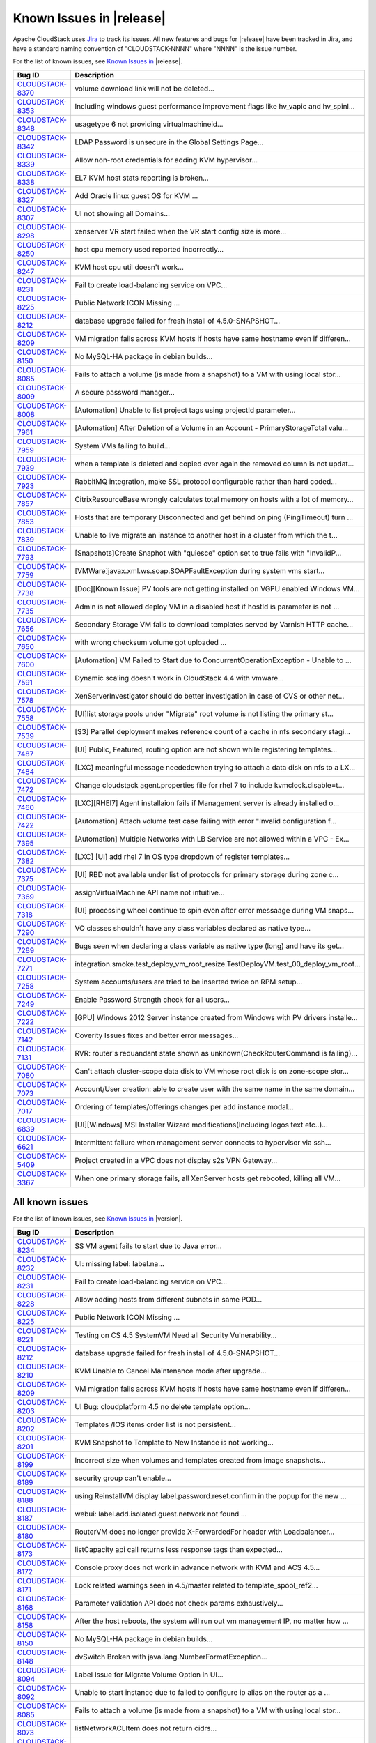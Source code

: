 .. Licensed to the Apache Software Foundation (ASF) under one
   or more contributor license agreements.  See the NOTICE file
   distributed with this work for additional information#
   regarding copyright ownership.  The ASF licenses this file
   to you under the Apache License, Version 2.0 (the
   "License"); you may not use this file except in compliance
   with the License.  You may obtain a copy of the License at
   http://www.apache.org/licenses/LICENSE-2.0
   Unless required by applicable law or agreed to in writing,
   software distributed under the License is distributed on an
   "AS IS" BASIS, WITHOUT WARRANTIES OR CONDITIONS OF ANY
   KIND, either express or implied.  See the License for the
   specific language governing permissions and limitations
   under the License.

Known Issues in |release|
=========================

Apache CloudStack uses `Jira 
<https://issues.apache.org/jira/browse/CLOUDSTACK>`_ to track its issues. All 
new features and bugs for |release| have been tracked in Jira, and have a 
standard naming convention of "CLOUDSTACK-NNNN" where "NNNN" is the issue 
number.

For the list of known issues, see `Known Issues in 
<https://issues.apache.org/jira/issues/?filter=12331413>`_ |release|.

.. cssclass:: table-striped table-bordered table-hover

==========================================================================  ===================================================================================
Bug ID                                                                      Description
==========================================================================  ===================================================================================
`CLOUDSTACK-8370 <https://issues.apache.org/jira/browse/CLOUDSTACK-8370>`_  volume download link will not be deleted...
`CLOUDSTACK-8353 <https://issues.apache.org/jira/browse/CLOUDSTACK-8353>`_  Including windows guest performance improvement flags like hv_vapic and hv_spinl...
`CLOUDSTACK-8348 <https://issues.apache.org/jira/browse/CLOUDSTACK-8348>`_  usagetype 6 not providing virtualmachineid...
`CLOUDSTACK-8342 <https://issues.apache.org/jira/browse/CLOUDSTACK-8342>`_  LDAP Password is unsecure in the Global Settings Page...
`CLOUDSTACK-8339 <https://issues.apache.org/jira/browse/CLOUDSTACK-8339>`_  Allow non-root credentials for adding KVM hypervisor...
`CLOUDSTACK-8338 <https://issues.apache.org/jira/browse/CLOUDSTACK-8338>`_  EL7 KVM host stats reporting is broken...
`CLOUDSTACK-8327 <https://issues.apache.org/jira/browse/CLOUDSTACK-8327>`_  Add Oracle linux guest OS for KVM ...
`CLOUDSTACK-8307 <https://issues.apache.org/jira/browse/CLOUDSTACK-8307>`_  UI not showing all Domains...
`CLOUDSTACK-8298 <https://issues.apache.org/jira/browse/CLOUDSTACK-8298>`_  xenserver VR start failed when the VR start config size is more...
`CLOUDSTACK-8250 <https://issues.apache.org/jira/browse/CLOUDSTACK-8250>`_  host cpu memory used reported incorrectly...
`CLOUDSTACK-8247 <https://issues.apache.org/jira/browse/CLOUDSTACK-8247>`_  KVM host cpu util doesn't work...
`CLOUDSTACK-8231 <https://issues.apache.org/jira/browse/CLOUDSTACK-8231>`_  Fail to create load-balancing service on VPC...
`CLOUDSTACK-8225 <https://issues.apache.org/jira/browse/CLOUDSTACK-8225>`_  Public Network ICON Missing ...
`CLOUDSTACK-8212 <https://issues.apache.org/jira/browse/CLOUDSTACK-8212>`_  database upgrade failed for fresh install of 4.5.0-SNAPSHOT...
`CLOUDSTACK-8209 <https://issues.apache.org/jira/browse/CLOUDSTACK-8209>`_  VM migration fails across KVM hosts if hosts have same hostname even if differen...
`CLOUDSTACK-8150 <https://issues.apache.org/jira/browse/CLOUDSTACK-8150>`_  No MySQL-HA package in debian builds...
`CLOUDSTACK-8085 <https://issues.apache.org/jira/browse/CLOUDSTACK-8085>`_  Fails to attach a volume (is made from a snapshot) to a VM with using local stor...
`CLOUDSTACK-8009 <https://issues.apache.org/jira/browse/CLOUDSTACK-8009>`_  A secure password manager...
`CLOUDSTACK-8008 <https://issues.apache.org/jira/browse/CLOUDSTACK-8008>`_  [Automation] Unable to list project tags using projectId parameter...
`CLOUDSTACK-7961 <https://issues.apache.org/jira/browse/CLOUDSTACK-7961>`_  [Automation] After Deletion of a Volume in an Account - PrimaryStorageTotal valu...
`CLOUDSTACK-7959 <https://issues.apache.org/jira/browse/CLOUDSTACK-7959>`_  System VMs failing to build...
`CLOUDSTACK-7939 <https://issues.apache.org/jira/browse/CLOUDSTACK-7939>`_  when a template is deleted and copied over again the removed column is not updat...
`CLOUDSTACK-7923 <https://issues.apache.org/jira/browse/CLOUDSTACK-7923>`_  RabbitMQ integration, make SSL protocol configurable rather than hard coded...
`CLOUDSTACK-7857 <https://issues.apache.org/jira/browse/CLOUDSTACK-7857>`_  CitrixResourceBase wrongly calculates total memory on hosts with a lot of memory...
`CLOUDSTACK-7853 <https://issues.apache.org/jira/browse/CLOUDSTACK-7853>`_  Hosts that are temporary Disconnected and get behind on ping (PingTimeout) turn ...
`CLOUDSTACK-7839 <https://issues.apache.org/jira/browse/CLOUDSTACK-7839>`_  Unable to live migrate an instance to another host in a cluster from which the t...
`CLOUDSTACK-7793 <https://issues.apache.org/jira/browse/CLOUDSTACK-7793>`_  [Snapshots]Create Snaphot with "quiesce" option set to true fails with "InvalidP...
`CLOUDSTACK-7759 <https://issues.apache.org/jira/browse/CLOUDSTACK-7759>`_  [VMWare]javax.xml.ws.soap.SOAPFaultException during system vms start...
`CLOUDSTACK-7738 <https://issues.apache.org/jira/browse/CLOUDSTACK-7738>`_  [Doc][Known Issue] PV tools are not getting installed on VGPU enabled Windows VM...
`CLOUDSTACK-7735 <https://issues.apache.org/jira/browse/CLOUDSTACK-7735>`_  Admin is not allowed deploy VM in a disabled host if hostId is parameter is not ...
`CLOUDSTACK-7656 <https://issues.apache.org/jira/browse/CLOUDSTACK-7656>`_  Secondary Storage VM fails to download templates served by Varnish HTTP cache...
`CLOUDSTACK-7650 <https://issues.apache.org/jira/browse/CLOUDSTACK-7650>`_  with wrong checksum volume got uploaded ...
`CLOUDSTACK-7600 <https://issues.apache.org/jira/browse/CLOUDSTACK-7600>`_  [Automation] VM Failed to Start due to ConcurrentOperationException - Unable to ...
`CLOUDSTACK-7591 <https://issues.apache.org/jira/browse/CLOUDSTACK-7591>`_  Dynamic scaling doesn't work in CloudStack 4.4 with vmware...
`CLOUDSTACK-7578 <https://issues.apache.org/jira/browse/CLOUDSTACK-7578>`_  XenServerInvestigator should do better investigation in case of OVS or other net...
`CLOUDSTACK-7558 <https://issues.apache.org/jira/browse/CLOUDSTACK-7558>`_  [UI]list storage pools under "Migrate" root volume is not listing the primary st...
`CLOUDSTACK-7539 <https://issues.apache.org/jira/browse/CLOUDSTACK-7539>`_  [S3] Parallel deployment makes reference count of a cache in nfs secondary stagi...
`CLOUDSTACK-7487 <https://issues.apache.org/jira/browse/CLOUDSTACK-7487>`_  [UI] Public, Featured, routing  option are not shown while registering templates...
`CLOUDSTACK-7484 <https://issues.apache.org/jira/browse/CLOUDSTACK-7484>`_  [LXC] meaningful message neededcwhen trying to attach a data disk on nfs to a LX...
`CLOUDSTACK-7472 <https://issues.apache.org/jira/browse/CLOUDSTACK-7472>`_  Change cloudstack agent.properties file for rhel 7 to include kvmclock.disable=t...
`CLOUDSTACK-7460 <https://issues.apache.org/jira/browse/CLOUDSTACK-7460>`_  [LXC][RHEl7] Agent installaion fails if Management server is already installed o...
`CLOUDSTACK-7422 <https://issues.apache.org/jira/browse/CLOUDSTACK-7422>`_  [Automation] Attach volume test case failing with error "Invalid configuration f...
`CLOUDSTACK-7395 <https://issues.apache.org/jira/browse/CLOUDSTACK-7395>`_  [Automation] Multiple Networks with LB Service are not allowed within a VPC - Ex...
`CLOUDSTACK-7382 <https://issues.apache.org/jira/browse/CLOUDSTACK-7382>`_  [LXC] [UI] add rhel 7 in OS type dropdown of register templates...
`CLOUDSTACK-7375 <https://issues.apache.org/jira/browse/CLOUDSTACK-7375>`_  [UI] RBD not available under list of protocols for primary storage during zone c...
`CLOUDSTACK-7369 <https://issues.apache.org/jira/browse/CLOUDSTACK-7369>`_  assignVirtualMachine API name not intuitive...
`CLOUDSTACK-7318 <https://issues.apache.org/jira/browse/CLOUDSTACK-7318>`_  [UI] processing wheel continue to spin even after error messaage during VM snaps...
`CLOUDSTACK-7290 <https://issues.apache.org/jira/browse/CLOUDSTACK-7290>`_  VO classes shouldn¹t have any class variables declared as native type...
`CLOUDSTACK-7289 <https://issues.apache.org/jira/browse/CLOUDSTACK-7289>`_  Bugs seen when declaring a class variable as native type (long) and have its get...
`CLOUDSTACK-7271 <https://issues.apache.org/jira/browse/CLOUDSTACK-7271>`_  integration.smoke.test_deploy_vm_root_resize.TestDeployVM.test_00_deploy_vm_root...
`CLOUDSTACK-7258 <https://issues.apache.org/jira/browse/CLOUDSTACK-7258>`_  System accounts/users are tried to be inserted twice on RPM setup...
`CLOUDSTACK-7249 <https://issues.apache.org/jira/browse/CLOUDSTACK-7249>`_  Enable Password Strength check for all users...
`CLOUDSTACK-7222 <https://issues.apache.org/jira/browse/CLOUDSTACK-7222>`_  [GPU] Windows 2012 Server instance created from Windows with PV drivers installe...
`CLOUDSTACK-7142 <https://issues.apache.org/jira/browse/CLOUDSTACK-7142>`_  Coverity Issues fixes and better error messages...
`CLOUDSTACK-7131 <https://issues.apache.org/jira/browse/CLOUDSTACK-7131>`_  RVR: router's reduandant state shown as unknown(CheckRouterCommand is failing)...
`CLOUDSTACK-7080 <https://issues.apache.org/jira/browse/CLOUDSTACK-7080>`_  Can't attach cluster-scope data disk to VM whose root disk is on zone-scope stor...
`CLOUDSTACK-7073 <https://issues.apache.org/jira/browse/CLOUDSTACK-7073>`_  Account/User creation: able to create user with the same name in the same domain...
`CLOUDSTACK-7017 <https://issues.apache.org/jira/browse/CLOUDSTACK-7017>`_  Ordering of templates/offerings changes per add instance modal...
`CLOUDSTACK-6839 <https://issues.apache.org/jira/browse/CLOUDSTACK-6839>`_  [UI][Windows] MSI Installer Wizard modifications(Including logos text etc..)...
`CLOUDSTACK-6621 <https://issues.apache.org/jira/browse/CLOUDSTACK-6621>`_  Intermittent failure when management server connects to hypervisor via ssh...
`CLOUDSTACK-5409 <https://issues.apache.org/jira/browse/CLOUDSTACK-5409>`_  Project created in a VPC does not display s2s VPN Gateway...
`CLOUDSTACK-3367 <https://issues.apache.org/jira/browse/CLOUDSTACK-3367>`_  When one primary storage fails, all XenServer hosts get rebooted, killing all VM...
==========================================================================  ===================================================================================


All known issues
-----------------

For the list of known issues, see `Known Issues in 
<https://issues.apache.org/jira/issues/?filter=12329801>`_ |version|.

.. cssclass:: table-striped table-bordered table-hover

==========================================================================  ===================================================================================
Bug ID                                                                      Description
==========================================================================  ===================================================================================
`CLOUDSTACK-8234 <https://issues.apache.org/jira/browse/CLOUDSTACK-8234>`_  SS VM agent fails to start due to Java error...
`CLOUDSTACK-8232 <https://issues.apache.org/jira/browse/CLOUDSTACK-8232>`_  UI: missing label: label.na...
`CLOUDSTACK-8231 <https://issues.apache.org/jira/browse/CLOUDSTACK-8231>`_  Fail to create load-balancing service on VPC...
`CLOUDSTACK-8228 <https://issues.apache.org/jira/browse/CLOUDSTACK-8228>`_  Allow adding hosts from different subnets in same POD...
`CLOUDSTACK-8225 <https://issues.apache.org/jira/browse/CLOUDSTACK-8225>`_  Public Network ICON Missing ...
`CLOUDSTACK-8221 <https://issues.apache.org/jira/browse/CLOUDSTACK-8221>`_  Testing on CS 4.5 SystemVM Need all Security Vulnerability...
`CLOUDSTACK-8212 <https://issues.apache.org/jira/browse/CLOUDSTACK-8212>`_  database upgrade failed for fresh install of 4.5.0-SNAPSHOT...
`CLOUDSTACK-8210 <https://issues.apache.org/jira/browse/CLOUDSTACK-8210>`_  KVM Unable to Cancel Maintenance mode after upgrade...
`CLOUDSTACK-8209 <https://issues.apache.org/jira/browse/CLOUDSTACK-8209>`_  VM migration fails across KVM hosts if hosts have same hostname even if differen...
`CLOUDSTACK-8203 <https://issues.apache.org/jira/browse/CLOUDSTACK-8203>`_  UI Bug: cloudplatform 4.5 no delete template option...
`CLOUDSTACK-8202 <https://issues.apache.org/jira/browse/CLOUDSTACK-8202>`_  Templates /IOS  items order list is not persistent...
`CLOUDSTACK-8201 <https://issues.apache.org/jira/browse/CLOUDSTACK-8201>`_  KVM Snapshot to Template to New Instance is not working...
`CLOUDSTACK-8199 <https://issues.apache.org/jira/browse/CLOUDSTACK-8199>`_  Incorrect size when volumes and templates created from image snapshots...
`CLOUDSTACK-8189 <https://issues.apache.org/jira/browse/CLOUDSTACK-8189>`_  security group can't enable...
`CLOUDSTACK-8188 <https://issues.apache.org/jira/browse/CLOUDSTACK-8188>`_  using ReinstallVM display label.password.reset.confirm in the popup for the new ...
`CLOUDSTACK-8187 <https://issues.apache.org/jira/browse/CLOUDSTACK-8187>`_  webui: label.add.isolated.guest.network not found ...
`CLOUDSTACK-8180 <https://issues.apache.org/jira/browse/CLOUDSTACK-8180>`_  RouterVM does no longer provide X-ForwardedFor header with Loadbalancer...
`CLOUDSTACK-8173 <https://issues.apache.org/jira/browse/CLOUDSTACK-8173>`_  listCapacity api call returns less response tags than expected...
`CLOUDSTACK-8172 <https://issues.apache.org/jira/browse/CLOUDSTACK-8172>`_  Console proxy does not work in advance network with KVM and ACS 4.5...
`CLOUDSTACK-8171 <https://issues.apache.org/jira/browse/CLOUDSTACK-8171>`_  Lock related warnings seen in 4.5/master related to template_spool_ref2...
`CLOUDSTACK-8168 <https://issues.apache.org/jira/browse/CLOUDSTACK-8168>`_  Parameter validation API does not check params exhaustively...
`CLOUDSTACK-8158 <https://issues.apache.org/jira/browse/CLOUDSTACK-8158>`_  After the host reboots, the system will run out vm management IP, no matter how ...
`CLOUDSTACK-8150 <https://issues.apache.org/jira/browse/CLOUDSTACK-8150>`_  No MySQL-HA package in debian builds...
`CLOUDSTACK-8148 <https://issues.apache.org/jira/browse/CLOUDSTACK-8148>`_  dvSwitch Broken with java.lang.NumberFormatException...
`CLOUDSTACK-8094 <https://issues.apache.org/jira/browse/CLOUDSTACK-8094>`_  Label Issue for Migrate Volume Option in UI...
`CLOUDSTACK-8092 <https://issues.apache.org/jira/browse/CLOUDSTACK-8092>`_  Unable to start instance due to failed to configure ip alias on the router as a ...
`CLOUDSTACK-8085 <https://issues.apache.org/jira/browse/CLOUDSTACK-8085>`_  Fails to attach a volume (is made from a snapshot) to a VM with using local stor...
`CLOUDSTACK-8073 <https://issues.apache.org/jira/browse/CLOUDSTACK-8073>`_  listNetworkACLItem does not return cidrs...
`CLOUDSTACK-8072 <https://issues.apache.org/jira/browse/CLOUDSTACK-8072>`_  NPE in deleting default ACL item...
`CLOUDSTACK-8043 <https://issues.apache.org/jira/browse/CLOUDSTACK-8043>`_  Have all CloudStack tables's primary keys auto-increment to avoid multi-master D...
`CLOUDSTACK-8019 <https://issues.apache.org/jira/browse/CLOUDSTACK-8019>`_  Can't see custom service offering in the list of available service offerings ...
`CLOUDSTACK-8009 <https://issues.apache.org/jira/browse/CLOUDSTACK-8009>`_  A secure password manager...
`CLOUDSTACK-8008 <https://issues.apache.org/jira/browse/CLOUDSTACK-8008>`_  [Automation] Unable to list project tags using projectId parameter...
`CLOUDSTACK-8004 <https://issues.apache.org/jira/browse/CLOUDSTACK-8004>`_  Xenserver Thin Provisioning...
`CLOUDSTACK-7997 <https://issues.apache.org/jira/browse/CLOUDSTACK-7997>`_  [Automation] Deployment of VM is failing on Basic Zone in Few Cases - Unable to ...
`CLOUDSTACK-7988 <https://issues.apache.org/jira/browse/CLOUDSTACK-7988>`_  Template status is empty while the template is creating....
`CLOUDSTACK-7961 <https://issues.apache.org/jira/browse/CLOUDSTACK-7961>`_  [Automation] After Deletion of a Volume in an Account - PrimaryStorageTotal valu...
`CLOUDSTACK-7959 <https://issues.apache.org/jira/browse/CLOUDSTACK-7959>`_  System VMs failing to build...
`CLOUDSTACK-7948 <https://issues.apache.org/jira/browse/CLOUDSTACK-7948>`_  [Automation] Two "VOLUME.DELETE" Events are being registered instead of one - On...
`CLOUDSTACK-7939 <https://issues.apache.org/jira/browse/CLOUDSTACK-7939>`_  when a template is deleted and copied over again the removed column is not updat...
`CLOUDSTACK-7936 <https://issues.apache.org/jira/browse/CLOUDSTACK-7936>`_  System VM's are getting stuck in starting mode after Hypervisor reboot...
`CLOUDSTACK-7925 <https://issues.apache.org/jira/browse/CLOUDSTACK-7925>`_  test_lb_secondary_ip.py- test cases failing while creating port forwarding rule...
`CLOUDSTACK-7923 <https://issues.apache.org/jira/browse/CLOUDSTACK-7923>`_  RabbitMQ integration, make SSL protocol configurable rather than hard coded...
`CLOUDSTACK-7922 <https://issues.apache.org/jira/browse/CLOUDSTACK-7922>`_  CLONE - [Automation] [KVM] Deploying a VM with rootdisksize less than the size o...
`CLOUDSTACK-7907 <https://issues.apache.org/jira/browse/CLOUDSTACK-7907>`_  UI heavily broken...
`CLOUDSTACK-7901 <https://issues.apache.org/jira/browse/CLOUDSTACK-7901>`_  [NetAppVSC]Unable to create deployment on NetApp VSC provisioned primary storage...
`CLOUDSTACK-7900 <https://issues.apache.org/jira/browse/CLOUDSTACK-7900>`_  [NetAppVSC]Unable to download a volume...
`CLOUDSTACK-7899 <https://issues.apache.org/jira/browse/CLOUDSTACK-7899>`_  [NetAppVSC]Unable to resize a volume...
`CLOUDSTACK-7893 <https://issues.apache.org/jira/browse/CLOUDSTACK-7893>`_  snapshots -  This operation cannot be performed because this VDI is in use by so...
`CLOUDSTACK-7889 <https://issues.apache.org/jira/browse/CLOUDSTACK-7889>`_  Static NAT Public IPV4 from metadata server...
`CLOUDSTACK-7888 <https://issues.apache.org/jira/browse/CLOUDSTACK-7888>`_  unable to create remote vpn because of special character in password...
`CLOUDSTACK-7878 <https://issues.apache.org/jira/browse/CLOUDSTACK-7878>`_  test_scale_vm.py - Skip test on vmware if vmware-tools are not installed...
`CLOUDSTACK-7858 <https://issues.apache.org/jira/browse/CLOUDSTACK-7858>`_  Implement separate network throttling rate on VR's Public NIC...
`CLOUDSTACK-7857 <https://issues.apache.org/jira/browse/CLOUDSTACK-7857>`_  CitrixResourceBase wrongly calculates total memory on hosts with a lot of memory...
`CLOUDSTACK-7853 <https://issues.apache.org/jira/browse/CLOUDSTACK-7853>`_  Hosts that are temporary Disconnected and get behind on ping (PingTimeout) turn ...
`CLOUDSTACK-7848 <https://issues.apache.org/jira/browse/CLOUDSTACK-7848>`_  API: updateResourceCount doesn't return all statistics...
`CLOUDSTACK-7846 <https://issues.apache.org/jira/browse/CLOUDSTACK-7846>`_  deploydb fails when new version doesn't have any database upgrade...
`CLOUDSTACK-7844 <https://issues.apache.org/jira/browse/CLOUDSTACK-7844>`_  IP Reservation in Isolated Networks doesn't work as expected...
`CLOUDSTACK-7839 <https://issues.apache.org/jira/browse/CLOUDSTACK-7839>`_  Unable to live migrate an instance to another host in a cluster from which the t...
`CLOUDSTACK-7827 <https://issues.apache.org/jira/browse/CLOUDSTACK-7827>`_  storage migration timeout, loss of data...
`CLOUDSTACK-7819 <https://issues.apache.org/jira/browse/CLOUDSTACK-7819>`_  Cannot add tags to project...
`CLOUDSTACK-7813 <https://issues.apache.org/jira/browse/CLOUDSTACK-7813>`_  Management server is stuck after upgrade from 4.4.0 to 4.4.1...
`CLOUDSTACK-7794 <https://issues.apache.org/jira/browse/CLOUDSTACK-7794>`_  SNI support when downloading templates...
`CLOUDSTACK-7793 <https://issues.apache.org/jira/browse/CLOUDSTACK-7793>`_  [Snapshots]Create Snaphot with "quiesce" option set to true fails with "InvalidP...
`CLOUDSTACK-7789 <https://issues.apache.org/jira/browse/CLOUDSTACK-7789>`_  I was updated from version 4.4.0 of Apache CloudStack to 4.4.1. It does not work...
`CLOUDSTACK-7782 <https://issues.apache.org/jira/browse/CLOUDSTACK-7782>`_  The 4.4.1 web UI is missing "Acquire new IP address" buton in NIC section...
`CLOUDSTACK-7775 <https://issues.apache.org/jira/browse/CLOUDSTACK-7775>`_  Xen S3 backed secondary storage - local volume snapshots fail...
`CLOUDSTACK-7759 <https://issues.apache.org/jira/browse/CLOUDSTACK-7759>`_  [VMWare]javax.xml.ws.soap.SOAPFaultException during system vms start...
`CLOUDSTACK-7751 <https://issues.apache.org/jira/browse/CLOUDSTACK-7751>`_  Autoscaling without netscaler...
`CLOUDSTACK-7750 <https://issues.apache.org/jira/browse/CLOUDSTACK-7750>`_  Xen server can not mount secondary CIFS storage...
`CLOUDSTACK-7738 <https://issues.apache.org/jira/browse/CLOUDSTACK-7738>`_  [Doc][Known Issue] PV tools are not getting installed on VGPU enabled Windows VM...
`CLOUDSTACK-7735 <https://issues.apache.org/jira/browse/CLOUDSTACK-7735>`_  Admin is not allowed deploy VM in a disabled host if hostId is parameter is not ...
`CLOUDSTACK-7734 <https://issues.apache.org/jira/browse/CLOUDSTACK-7734>`_  CLONE - addHost fails for XenServer with vSwitch networking...
`CLOUDSTACK-7710 <https://issues.apache.org/jira/browse/CLOUDSTACK-7710>`_  Triage and fix Coverity defects...
`CLOUDSTACK-7708 <https://issues.apache.org/jira/browse/CLOUDSTACK-7708>`_  Triage and fix Coverity defects...
`CLOUDSTACK-7705 <https://issues.apache.org/jira/browse/CLOUDSTACK-7705>`_  Triage and fix Coverity defects...
`CLOUDSTACK-7695 <https://issues.apache.org/jira/browse/CLOUDSTACK-7695>`_  cache disk policy not recording into the database...
`CLOUDSTACK-7687 <https://issues.apache.org/jira/browse/CLOUDSTACK-7687>`_  Cannot create VM from qcow2 template...
`CLOUDSTACK-7656 <https://issues.apache.org/jira/browse/CLOUDSTACK-7656>`_  Secondary Storage VM fails to download templates served by Varnish HTTP cache...
`CLOUDSTACK-7650 <https://issues.apache.org/jira/browse/CLOUDSTACK-7650>`_  with wrong checksum volume got uploaded ...
`CLOUDSTACK-7640 <https://issues.apache.org/jira/browse/CLOUDSTACK-7640>`_  Failed to delete template that failed to download...
`CLOUDSTACK-7639 <https://issues.apache.org/jira/browse/CLOUDSTACK-7639>`_  cidrlist is not updated in the database after calling API updateNetworkACLItem...
`CLOUDSTACK-7638 <https://issues.apache.org/jira/browse/CLOUDSTACK-7638>`_  cidrlist is empty in the response of API listNetworkACLs...
`CLOUDSTACK-7636 <https://issues.apache.org/jira/browse/CLOUDSTACK-7636>`_  Cloudstack 4.4.0 management package for Ubuntu 12.04 has wrong dependencies...
`CLOUDSTACK-7633 <https://issues.apache.org/jira/browse/CLOUDSTACK-7633>`_  Most init scripts provide an invalid name for LSB header "Provides"...
`CLOUDSTACK-7614 <https://issues.apache.org/jira/browse/CLOUDSTACK-7614>`_  Cannot create network offering with OVS for VPC on KVM...
`CLOUDSTACK-7600 <https://issues.apache.org/jira/browse/CLOUDSTACK-7600>`_  [Automation] VM Failed to Start due to ConcurrentOperationException - Unable to ...
`CLOUDSTACK-7594 <https://issues.apache.org/jira/browse/CLOUDSTACK-7594>`_  [Task] Add test path test cases for Stopped VM...
`CLOUDSTACK-7592 <https://issues.apache.org/jira/browse/CLOUDSTACK-7592>`_  Dynamically Scalablity state doesn't update after restoring the VM....
`CLOUDSTACK-7591 <https://issues.apache.org/jira/browse/CLOUDSTACK-7591>`_  Dynamic scaling doesn't work in CloudStack 4.4 with vmware...
`CLOUDSTACK-7578 <https://issues.apache.org/jira/browse/CLOUDSTACK-7578>`_  XenServerInvestigator should do better investigation in case of OVS or other net...
`CLOUDSTACK-7577 <https://issues.apache.org/jira/browse/CLOUDSTACK-7577>`_  The response of the 'deleteVolume' API command contains a wrong type ...
`CLOUDSTACK-7558 <https://issues.apache.org/jira/browse/CLOUDSTACK-7558>`_  [UI]list storage pools under "Migrate" root volume is not listing the primary st...
`CLOUDSTACK-7539 <https://issues.apache.org/jira/browse/CLOUDSTACK-7539>`_  [S3] Parallel deployment makes reference count of a cache in nfs secondary stagi...
`CLOUDSTACK-7512 <https://issues.apache.org/jira/browse/CLOUDSTACK-7512>`_  Failing to destroy eth0/bond0 on xenserver hv...
`CLOUDSTACK-7489 <https://issues.apache.org/jira/browse/CLOUDSTACK-7489>`_  Unable to expunge VM due to failing to revoke all static nat rules...
`CLOUDSTACK-7488 <https://issues.apache.org/jira/browse/CLOUDSTACK-7488>`_  Releasing an IP address that has a LBR with a SSL certificate does not remove th...
`CLOUDSTACK-7487 <https://issues.apache.org/jira/browse/CLOUDSTACK-7487>`_  [UI] Public, Featured, routing  option are not shown while registering templates...
`CLOUDSTACK-7484 <https://issues.apache.org/jira/browse/CLOUDSTACK-7484>`_  [LXC] meaningful message neededcwhen trying to attach a data disk on nfs to a LX...
`CLOUDSTACK-7482 <https://issues.apache.org/jira/browse/CLOUDSTACK-7482>`_  Ajax calls in mgmt UI causing log pollution...
`CLOUDSTACK-7472 <https://issues.apache.org/jira/browse/CLOUDSTACK-7472>`_  Change cloudstack agent.properties file for rhel 7 to include kvmclock.disable=t...
`CLOUDSTACK-7460 <https://issues.apache.org/jira/browse/CLOUDSTACK-7460>`_  [LXC][RHEl7] Agent installaion fails if Management server is already installed o...
`CLOUDSTACK-7457 <https://issues.apache.org/jira/browse/CLOUDSTACK-7457>`_  Unable to launch VM after unexpected Hypervisor Reboot (out of band)...
`CLOUDSTACK-7449 <https://issues.apache.org/jira/browse/CLOUDSTACK-7449>`_  "CloudRuntimeException: Can not see storage pool" after trying to add a new host...
`CLOUDSTACK-7446 <https://issues.apache.org/jira/browse/CLOUDSTACK-7446>`_  Openvswitch plugin has duplicate names...
`CLOUDSTACK-7443 <https://issues.apache.org/jira/browse/CLOUDSTACK-7443>`_  Cannot launch SSVMs when using Swift as Secondary Storage...
`CLOUDSTACK-7422 <https://issues.apache.org/jira/browse/CLOUDSTACK-7422>`_  [Automation] Attach volume test case failing with error "Invalid configuration f...
`CLOUDSTACK-7420 <https://issues.apache.org/jira/browse/CLOUDSTACK-7420>`_  Creating a stickiness policy for a load balancer rule that has protocol SSL will...
`CLOUDSTACK-7418 <https://issues.apache.org/jira/browse/CLOUDSTACK-7418>`_  Deleting a load balancer rule that has an SSL cert assigned to it does not delet...
`CLOUDSTACK-7414 <https://issues.apache.org/jira/browse/CLOUDSTACK-7414>`_  SSVM 4.4.0-6 fails to connect to NFS v3 and v4.1 shares...
`CLOUDSTACK-7411 <https://issues.apache.org/jira/browse/CLOUDSTACK-7411>`_  VM instance does not start when you use at the same time the Region level VPC an...
`CLOUDSTACK-7410 <https://issues.apache.org/jira/browse/CLOUDSTACK-7410>`_  OVS distributed routing + KVM / NameError: name 'configure_ovs_bridge_for_routin...
`CLOUDSTACK-7406 <https://issues.apache.org/jira/browse/CLOUDSTACK-7406>`_  Templates using Swift provider reports physical size, and not the virtual size i...
`CLOUDSTACK-7395 <https://issues.apache.org/jira/browse/CLOUDSTACK-7395>`_  [Automation] Multiple Networks with LB Service are not allowed within a VPC - Ex...
`CLOUDSTACK-7382 <https://issues.apache.org/jira/browse/CLOUDSTACK-7382>`_  [LXC] [UI] add rhel 7 in OS type dropdown of register templates...
`CLOUDSTACK-7375 <https://issues.apache.org/jira/browse/CLOUDSTACK-7375>`_  [UI] RBD not available under list of protocols for primary storage during zone c...
`CLOUDSTACK-7369 <https://issues.apache.org/jira/browse/CLOUDSTACK-7369>`_  assignVirtualMachine API name not intuitive...
`CLOUDSTACK-7365 <https://issues.apache.org/jira/browse/CLOUDSTACK-7365>`_  Upgrading without proper systemvm template corrupt cloudstack management server...
`CLOUDSTACK-7364 <https://issues.apache.org/jira/browse/CLOUDSTACK-7364>`_  NetScaler won't create the Public VLAN and Bind the IP to it...
`CLOUDSTACK-7348 <https://issues.apache.org/jira/browse/CLOUDSTACK-7348>`_  [Automation] InvalidParameter Exception with stacktrace in MS log wile executing...
`CLOUDSTACK-7342 <https://issues.apache.org/jira/browse/CLOUDSTACK-7342>`_  Fail to delete template while using Swift as Secondary Storage...
`CLOUDSTACK-7325 <https://issues.apache.org/jira/browse/CLOUDSTACK-7325>`_  bug in iSCSI disconnectPhysicalDiskByPath...
`CLOUDSTACK-7324 <https://issues.apache.org/jira/browse/CLOUDSTACK-7324>`_  listAsyncJobs returns jobs with no cmd...
`CLOUDSTACK-7318 <https://issues.apache.org/jira/browse/CLOUDSTACK-7318>`_  [UI] processing wheel continue to spin even after error messaage during VM snaps...
`CLOUDSTACK-7300 <https://issues.apache.org/jira/browse/CLOUDSTACK-7300>`_  Cannot create Snapshot on KVM...
`CLOUDSTACK-7299 <https://issues.apache.org/jira/browse/CLOUDSTACK-7299>`_  apt-get install cloudstack-management Ubuntu 14.04.1...
`CLOUDSTACK-7298 <https://issues.apache.org/jira/browse/CLOUDSTACK-7298>`_  apt-get install cloudstack-management Ubuntu 14.04.1...
`CLOUDSTACK-7290 <https://issues.apache.org/jira/browse/CLOUDSTACK-7290>`_  VO classes shouldn¹t have any class variables declared as native type...
`CLOUDSTACK-7289 <https://issues.apache.org/jira/browse/CLOUDSTACK-7289>`_  Bugs seen when declaring a class variable as native type (long) and have its get...
`CLOUDSTACK-7283 <https://issues.apache.org/jira/browse/CLOUDSTACK-7283>`_  Allow regular user to execute listUsers API call...
`CLOUDSTACK-7276 <https://issues.apache.org/jira/browse/CLOUDSTACK-7276>`_  xenserver host add error...
`CLOUDSTACK-7271 <https://issues.apache.org/jira/browse/CLOUDSTACK-7271>`_  integration.smoke.test_deploy_vm_root_resize.TestDeployVM.test_00_deploy_vm_root...
`CLOUDSTACK-7262 <https://issues.apache.org/jira/browse/CLOUDSTACK-7262>`_  Affinity Groups UI Icon is wrong...
`CLOUDSTACK-7258 <https://issues.apache.org/jira/browse/CLOUDSTACK-7258>`_  System accounts/users are tried to be inserted twice on RPM setup...
`CLOUDSTACK-7249 <https://issues.apache.org/jira/browse/CLOUDSTACK-7249>`_  Enable Password Strength check for all users...
`CLOUDSTACK-7222 <https://issues.apache.org/jira/browse/CLOUDSTACK-7222>`_  [GPU] Windows 2012 Server instance created from Windows with PV drivers installe...
`CLOUDSTACK-7216 <https://issues.apache.org/jira/browse/CLOUDSTACK-7216>`_  Cloudstack 4.4 on Xen 6.2 ERROR: Java process not running...
`CLOUDSTACK-7214 <https://issues.apache.org/jira/browse/CLOUDSTACK-7214>`_  [LDAP] connection timeout is hardcoded to 500ms...
`CLOUDSTACK-7200 <https://issues.apache.org/jira/browse/CLOUDSTACK-7200>`_  [LDAP] importUsersCmd for a group fails incase any member of a group is not an u...
`CLOUDSTACK-7142 <https://issues.apache.org/jira/browse/CLOUDSTACK-7142>`_  Coverity Issues fixes and better error messages...
`CLOUDSTACK-7131 <https://issues.apache.org/jira/browse/CLOUDSTACK-7131>`_  RVR: router's reduandant state shown as unknown(CheckRouterCommand is failing)...
`CLOUDSTACK-7094 <https://issues.apache.org/jira/browse/CLOUDSTACK-7094>`_  Update PV-tools in all the VMs in case of xenserver upgrade to avoid PV-tools er...
`CLOUDSTACK-7093 <https://issues.apache.org/jira/browse/CLOUDSTACK-7093>`_  GPU enabled VMs are always showing xen-tools as installed even though if tools a...
`CLOUDSTACK-7088 <https://issues.apache.org/jira/browse/CLOUDSTACK-7088>`_  Snapshot manager should search for guest OS including deleted...
`CLOUDSTACK-7080 <https://issues.apache.org/jira/browse/CLOUDSTACK-7080>`_  Can't attach cluster-scope data disk to VM whose root disk is on zone-scope stor...
`CLOUDSTACK-7073 <https://issues.apache.org/jira/browse/CLOUDSTACK-7073>`_  Account/User creation: able to create user with the same name in the same domain...
`CLOUDSTACK-7049 <https://issues.apache.org/jira/browse/CLOUDSTACK-7049>`_  APIs return sensitive information which CloudStack does not manage and which cal...
`CLOUDSTACK-7017 <https://issues.apache.org/jira/browse/CLOUDSTACK-7017>`_  Ordering of templates/offerings changes per add instance modal...
`CLOUDSTACK-6974 <https://issues.apache.org/jira/browse/CLOUDSTACK-6974>`_  IAM-Root Admin - When listNetwork is used with listall=false (or no listall pass...
`CLOUDSTACK-6973 <https://issues.apache.org/jira/browse/CLOUDSTACK-6973>`_  IAM - listNetworks - When Domain Admin calls listNetwork with listall=false , is...
`CLOUDSTACK-6952 <https://issues.apache.org/jira/browse/CLOUDSTACK-6952>`_  Building from Source Doc needs updating...
`CLOUDSTACK-6939 <https://issues.apache.org/jira/browse/CLOUDSTACK-6939>`_  IAM - DomainAdmin - Not able to listNetwork belonging to a subdomain by passing ...
`CLOUDSTACK-6937 <https://issues.apache.org/jira/browse/CLOUDSTACK-6937>`_  IAM - ROOT admin - Not able to list network owned by accounts under any domain b...
`CLOUDSTACK-6928 <https://issues.apache.org/jira/browse/CLOUDSTACK-6928>`_  IOPS throttling setting isn't applied to a dinamically attached volume...
`CLOUDSTACK-6927 <https://issues.apache.org/jira/browse/CLOUDSTACK-6927>`_  Security group python script has several issues...
`CLOUDSTACK-6900 <https://issues.apache.org/jira/browse/CLOUDSTACK-6900>`_  If we download a volume and then migrate the same volume, then migration fails....
`CLOUDSTACK-6881 <https://issues.apache.org/jira/browse/CLOUDSTACK-6881>`_  MS:IPv4 Incorrect IPv4 address as iptonetworklist param raises insufficient addr...
`CLOUDSTACK-6870 <https://issues.apache.org/jira/browse/CLOUDSTACK-6870>`_  getDomainId implementation returns invalid value at places...
`CLOUDSTACK-6851 <https://issues.apache.org/jira/browse/CLOUDSTACK-6851>`_  ResourceTagResponse does not have "id" field due to which resource level permiss...
`CLOUDSTACK-6841 <https://issues.apache.org/jira/browse/CLOUDSTACK-6841>`_  [OVS] Remote_ips for tunnel ports are not configured properly in case of multipe...
`CLOUDSTACK-6839 <https://issues.apache.org/jira/browse/CLOUDSTACK-6839>`_  [UI][Windows] MSI Installer Wizard modifications(Including logos text etc..)...
`CLOUDSTACK-6828 <https://issues.apache.org/jira/browse/CLOUDSTACK-6828>`_  [OVS] Tunnel ports are not getting deleted even failure in vm deployment...
`CLOUDSTACK-6811 <https://issues.apache.org/jira/browse/CLOUDSTACK-6811>`_  Allocated capacity is greater than the total capacity for primary storage with o...
`CLOUDSTACK-6807 <https://issues.apache.org/jira/browse/CLOUDSTACK-6807>`_  [HyperV] [Doc] Hyper-v requires all virtual switch names should be same across t...
`CLOUDSTACK-6797 <https://issues.apache.org/jira/browse/CLOUDSTACK-6797>`_  volume resize should not be allowed for detached volumes...
`CLOUDSTACK-6796 <https://issues.apache.org/jira/browse/CLOUDSTACK-6796>`_  [OVS]Failure in network update does not change network offering to original offe...
`CLOUDSTACK-6772 <https://issues.apache.org/jira/browse/CLOUDSTACK-6772>`_  [UI]need to change popup message  fo Attach volume failure  "Unexpected exceptio...
`CLOUDSTACK-6765 <https://issues.apache.org/jira/browse/CLOUDSTACK-6765>`_  unable to create primary storage...
`CLOUDSTACK-6762 <https://issues.apache.org/jira/browse/CLOUDSTACK-6762>`_  [OVS]Flow rules to drop Broadcast/Multicast traffic on tunnel ports are not adde...
`CLOUDSTACK-6748 <https://issues.apache.org/jira/browse/CLOUDSTACK-6748>`_  Creating an instance with user-data when network doesn't support user-data shoul...
`CLOUDSTACK-6724 <https://issues.apache.org/jira/browse/CLOUDSTACK-6724>`_  Generate only alert message in MS for an iteration in router vm ...
`CLOUDSTACK-6719 <https://issues.apache.org/jira/browse/CLOUDSTACK-6719>`_  OVS:VPC:UI wizard allowing to add non OVS enabled network to distributed VPC...
`CLOUDSTACK-6717 <https://issues.apache.org/jira/browse/CLOUDSTACK-6717>`_  [OVS][UI]VPC network creation page does not display custom network offering crea...
`CLOUDSTACK-6716 <https://issues.apache.org/jira/browse/CLOUDSTACK-6716>`_  /usr has been sized to small and ends up being 100% full on SSVM and CVM...
`CLOUDSTACK-6707 <https://issues.apache.org/jira/browse/CLOUDSTACK-6707>`_  [SDN] OVS bridge/tunnel ports are not getting deleted from Host even though ther...
`CLOUDSTACK-6705 <https://issues.apache.org/jira/browse/CLOUDSTACK-6705>`_  [SDN] VNI range is not allowing more than 2147483647 as a maximum vnet range...
`CLOUDSTACK-6698 <https://issues.apache.org/jira/browse/CLOUDSTACK-6698>`_  listResourceDetals - normal user able to list details not belonging to it...
`CLOUDSTACK-6670 <https://issues.apache.org/jira/browse/CLOUDSTACK-6670>`_  A lot of "IAMServiceImpl] (main:null) Invalidate IAM cache" message in log until...
`CLOUDSTACK-6635 <https://issues.apache.org/jira/browse/CLOUDSTACK-6635>`_  more details required in Alert generated in MS from router vm ...
`CLOUDSTACK-6623 <https://issues.apache.org/jira/browse/CLOUDSTACK-6623>`_  Register template does not work as expected, when deploying simulator and xen zo...
`CLOUDSTACK-6621 <https://issues.apache.org/jira/browse/CLOUDSTACK-6621>`_  Intermittent failure when management server connects to hypervisor via ssh...
`CLOUDSTACK-6515 <https://issues.apache.org/jira/browse/CLOUDSTACK-6515>`_  VMware: Only updating chain_info in volumes table when VM is started...
`CLOUDSTACK-6514 <https://issues.apache.org/jira/browse/CLOUDSTACK-6514>`_  VMware: Is space allocated for snapshots counted correctly?...
`CLOUDSTACK-6460 <https://issues.apache.org/jira/browse/CLOUDSTACK-6460>`_  Migration of CLVM volumes to another primary storage fail...
`CLOUDSTACK-6430 <https://issues.apache.org/jira/browse/CLOUDSTACK-6430>`_  [SDN] CS asks for vlan range even we create physical network with GRE isolation ...
`CLOUDSTACK-6420 <https://issues.apache.org/jira/browse/CLOUDSTACK-6420>`_  Network implement: use network stateMachine instead of explicitly setting the st...
`CLOUDSTACK-6403 <https://issues.apache.org/jira/browse/CLOUDSTACK-6403>`_  ListApi Responses does not have "count" parameter and response arrays defined as...
`CLOUDSTACK-6378 <https://issues.apache.org/jira/browse/CLOUDSTACK-6378>`_  SSL: Fail to find the generated keystore....
`CLOUDSTACK-6320 <https://issues.apache.org/jira/browse/CLOUDSTACK-6320>`_  Upgrade 4.1.1 -> 4.3.0 OVS provider should be inserted to the physical network...
`CLOUDSTACK-6307 <https://issues.apache.org/jira/browse/CLOUDSTACK-6307>`_  java.lang.Exception: Uanble to find management port group null...
`CLOUDSTACK-6274 <https://issues.apache.org/jira/browse/CLOUDSTACK-6274>`_  Scope issue attaching a disk to a VM...
`CLOUDSTACK-6248 <https://issues.apache.org/jira/browse/CLOUDSTACK-6248>`_  Improve getting alerts from VR to execute in parallel in case of multipleVRs...
`CLOUDSTACK-6220 <https://issues.apache.org/jira/browse/CLOUDSTACK-6220>`_  Cloudstack agent fails to start due to broken init script...
`CLOUDSTACK-6213 <https://issues.apache.org/jira/browse/CLOUDSTACK-6213>`_  Add new field to API @Parameter indicating if the param should be skipped from l...
`CLOUDSTACK-6169 <https://issues.apache.org/jira/browse/CLOUDSTACK-6169>`_  assignVirtualMachine leaves associated tags assigned to old account...
`CLOUDSTACK-5883 <https://issues.apache.org/jira/browse/CLOUDSTACK-5883>`_  unable to copy vmware routing template to primary storage...
`CLOUDSTACK-5847 <https://issues.apache.org/jira/browse/CLOUDSTACK-5847>`_  [Hyper-V] [doc] Document creation of external vswitch for Hyper-V 2012 R2 (unlik...
`CLOUDSTACK-5832 <https://issues.apache.org/jira/browse/CLOUDSTACK-5832>`_  Separate remote access VPN service from site 2 site vpn Service...
`CLOUDSTACK-5794 <https://issues.apache.org/jira/browse/CLOUDSTACK-5794>`_  [Hyper-v] Specify username and domain name together in the username field while ...
`CLOUDSTACK-5738 <https://issues.apache.org/jira/browse/CLOUDSTACK-5738>`_  Recurring Snapshots - Few Snapshots are stuck in "Creating" state for more than ...
`CLOUDSTACK-5736 <https://issues.apache.org/jira/browse/CLOUDSTACK-5736>`_  KVM - Recurring Snapshots - Snapshots reported as being in "BackedUp" state even...
`CLOUDSTACK-5583 <https://issues.apache.org/jira/browse/CLOUDSTACK-5583>`_  vmopsSnapshot plug-in (XenServer) does not return an error when it should...
`CLOUDSTACK-3383 <https://issues.apache.org/jira/browse/CLOUDSTACK-3383>`_  GetHostStatsCommand fails when agent is running Ubuntu 13.04 (raring)...
`CLOUDSTACK-3367 <https://issues.apache.org/jira/browse/CLOUDSTACK-3367>`_  When one primary storage fails, all XenServer hosts get rebooted, killing all VM...
`CLOUDSTACK-252 <https://issues.apache.org/jira/browse/CLOUDSTACK-252>`_    UpdateNetwork Operation on a guest network that is currently using Virtual Route...
==========================================================================  ===================================================================================
